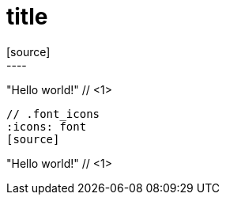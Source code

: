 = title
// .image_icons
:icons:
[source]
----
"Hello world!" // <1>
----

// .font_icons
:icons: font
[source]
----
"Hello world!" // <1>
----

